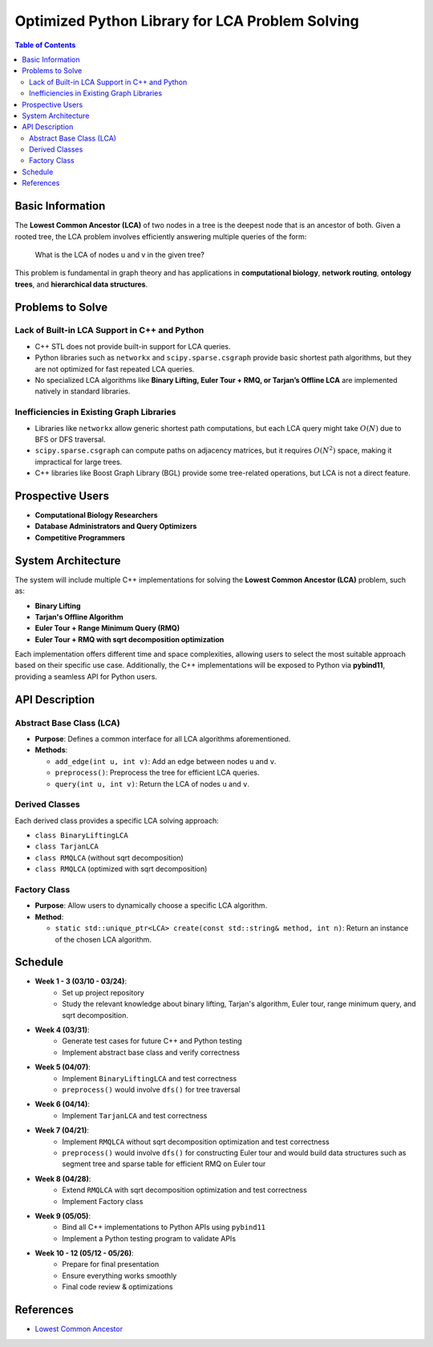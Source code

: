 .. _Optimized_Python_LCA:

============================================
Optimized Python Library for LCA Problem Solving
============================================

.. contents:: Table of Contents
   :depth: 2

Basic Information
=================

The **Lowest Common Ancestor (LCA)** of two nodes in a tree is the deepest node that is an ancestor of both. Given a rooted tree, the LCA problem involves efficiently answering multiple queries of the form:

    What is the LCA of nodes u and v in the given tree?

This problem is fundamental in graph theory and has applications in **computational biology**, **network routing**, **ontology trees**, and **hierarchical data structures**.

Problems to Solve
=================

Lack of Built-in LCA Support in C++ and Python
----------------------------------------------

- C++ STL does not provide built-in support for LCA queries.
- Python libraries such as ``networkx`` and ``scipy.sparse.csgraph`` provide basic shortest path algorithms, but they are not optimized for fast repeated LCA queries.
- No specialized LCA algorithms like **Binary Lifting, Euler Tour + RMQ, or Tarjan’s Offline LCA** are implemented natively in standard libraries.

Inefficiencies in Existing Graph Libraries
------------------------------------------

- Libraries like ``networkx`` allow generic shortest path computations, but each LCA query might take :math:`O(N)` due to BFS or DFS traversal.
- ``scipy.sparse.csgraph`` can compute paths on adjacency matrices, but it requires :math:`O(N^2)` space, making it impractical for large trees.
- C++ libraries like Boost Graph Library (BGL) provide some tree-related operations, but LCA is not a direct feature.

Prospective Users
=================

- **Computational Biology Researchers**
- **Database Administrators and Query Optimizers**
- **Competitive Programmers**

System Architecture
===================

The system will include multiple C++ implementations for solving the **Lowest Common Ancestor (LCA)** problem, such as:

- **Binary Lifting**
- **Tarjan's Offline Algorithm**
- **Euler Tour + Range Minimum Query (RMQ)**
- **Euler Tour + RMQ with sqrt decomposition optimization**

Each implementation offers different time and space complexities, allowing users to select the most suitable approach based on their specific use case. Additionally, the C++ implementations will be exposed to Python via **pybind11**, providing a seamless API for Python users.

API Description
===============

Abstract Base Class (LCA)
-------------------------

- **Purpose**: Defines a common interface for all LCA algorithms aforementioned.
- **Methods**:

  - ``add_edge(int u, int v)``: Add an edge between nodes ``u`` and ``v``.
  - ``preprocess()``: Preprocess the tree for efficient LCA queries.
  - ``query(int u, int v)``: Return the LCA of nodes ``u`` and ``v``.

Derived Classes
---------------

Each derived class provides a specific LCA solving approach:

- ``class BinaryLiftingLCA``
- ``class TarjanLCA``
- ``class RMQLCA`` (without sqrt decomposition)
- ``class RMQLCA`` (optimized with sqrt decomposition)

Factory Class
-------------

- **Purpose**: Allow users to dynamically choose a specific LCA algorithm.
- **Method**:

  - ``static std::unique_ptr<LCA> create(const std::string& method, int n)``: Return an instance of the chosen LCA algorithm.

Schedule
========

- **Week 1 - 3 (03/10 - 03/24)**:
    - Set up project repository
    - Study the relevant knowledge about binary lifting, Tarjan's algorithm, Euler tour, range minimum query, and sqrt decomposition.

- **Week 4 (03/31)**:
    - Generate test cases for future C++ and Python testing
    - Implement abstract base class and verify correctness

- **Week 5 (04/07)**:
    - Implement ``BinaryLiftingLCA`` and test correctness
    - ``preprocess()`` would involve ``dfs()`` for tree traversal

- **Week 6 (04/14)**:
    - Implement ``TarjanLCA`` and test correctness

- **Week 7 (04/21)**:
    - Implement ``RMQLCA`` without sqrt decomposition optimization and test correctness
    - ``preprocess()`` would involve ``dfs()`` for constructing Euler tour and would build data structures such as segment tree and sparse table for efficient RMQ on Euler tour

- **Week 8 (04/28)**:
    - Extend ``RMQLCA`` with sqrt decomposition optimization and test correctness
    - Implement Factory class

- **Week 9 (05/05)**:
    - Bind all C++ implementations to Python APIs using ``pybind11``
    - Implement a Python testing program to validate APIs

- **Week 10 - 12 (05/12 - 05/26)**:
    - Prepare for final presentation
    - Ensure everything works smoothly
    - Final code review & optimizations

References
==========

- `Lowest Common Ancestor <https://en.wikipedia.org/wiki/Lowest_common_ancestor>`_